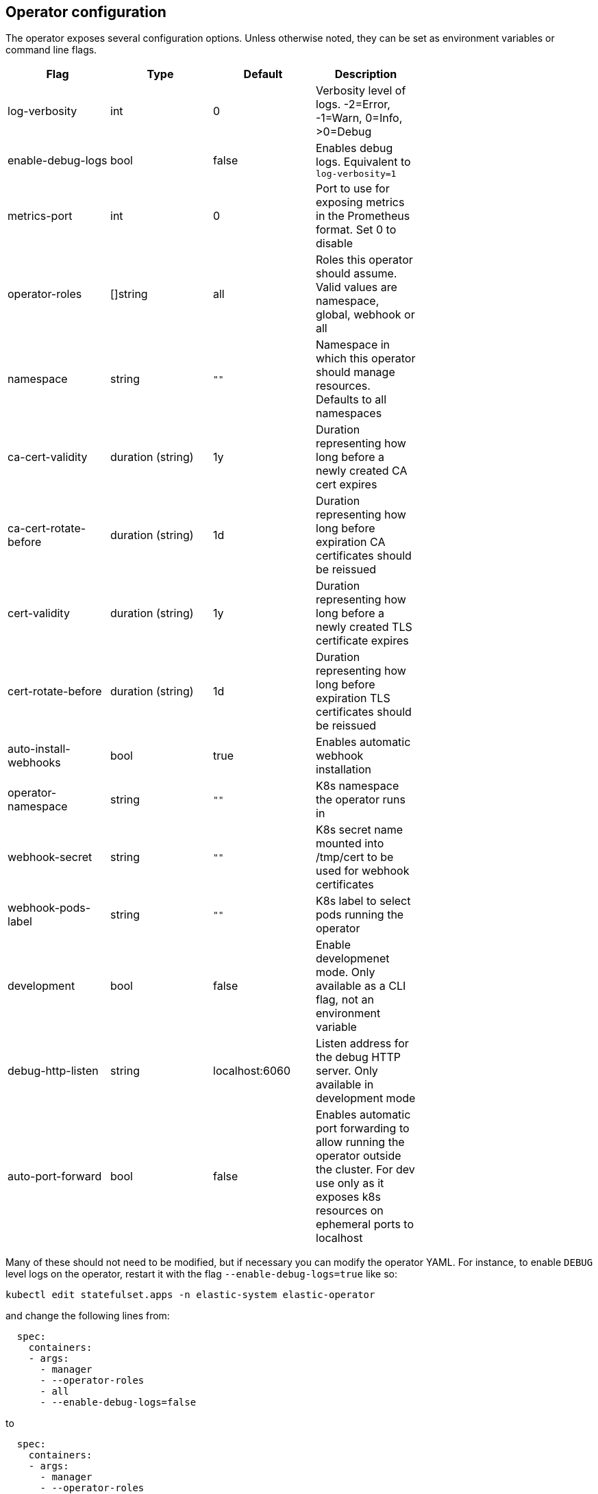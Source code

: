 [id="{p}-operator-config"]
== Operator configuration

The operator exposes several configuration options. Unless otherwise noted, they can be set as environment variables or command line flags.


[width="70%",valign="middle",halign="center",options="header"]
|==========================
|Flag |Type|Default|Description

|log-verbosity |int |0 |Verbosity level of logs. -2=Error, -1=Warn, 0=Info, >0=Debug
|enable-debug-logs |bool |false |Enables debug logs. Equivalent to `log-verbosity=1`
|metrics-port |int |0 |Port to use for exposing metrics in the Prometheus format. Set 0 to disable
|operator-roles |[]string |all |Roles this operator should assume. Valid values are namespace, global, webhook or all
|namespace |string |`""` |Namespace in which this operator should manage resources. Defaults to all namespaces
|ca-cert-validity |duration (string) |1y |Duration representing how long before a newly created CA cert expires
|ca-cert-rotate-before |duration (string) |1d |Duration representing how long before expiration CA certificates should be reissued
|cert-validity |duration (string) |1y |Duration representing how long before a newly created TLS certificate expires
|cert-rotate-before |duration (string) |1d |Duration representing how long before expiration TLS certificates should be reissued
|auto-install-webhooks |bool |true |Enables automatic webhook installation
|operator-namespace |string |`""` |K8s namespace the operator runs in
|webhook-secret |string |`""` |K8s secret name mounted into /tmp/cert to be used for webhook certificates
|webhook-pods-label |string |`""` |K8s label to select pods running the operator
|development |bool |false |Enable developmenet mode. Only available as a CLI flag, not an environment variable
|debug-http-listen |string |localhost:6060 |Listen address for the debug HTTP server. Only available in development mode
|auto-port-forward |bool |false |Enables automatic port forwarding to allow running the operator outside the cluster. For dev use only as it exposes k8s resources on ephemeral ports to localhost
|==========================


Many of these should not need to be modified, but if necessary you can modify the operator YAML. For instance, to enable `DEBUG` level logs on the operator, restart it with the flag `--enable-debug-logs=true` like so:

[source,sh]
----
kubectl edit statefulset.apps -n elastic-system elastic-operator
----

and change the following lines from:

[source,yaml]
----
  spec:
    containers:
    - args:
      - manager
      - --operator-roles
      - all
      - --enable-debug-logs=false
----

to

[source,yaml]
----
  spec:
    containers:
    - args:
      - manager
      - --operator-roles
      - all
      - --enable-debug-logs=true
----

